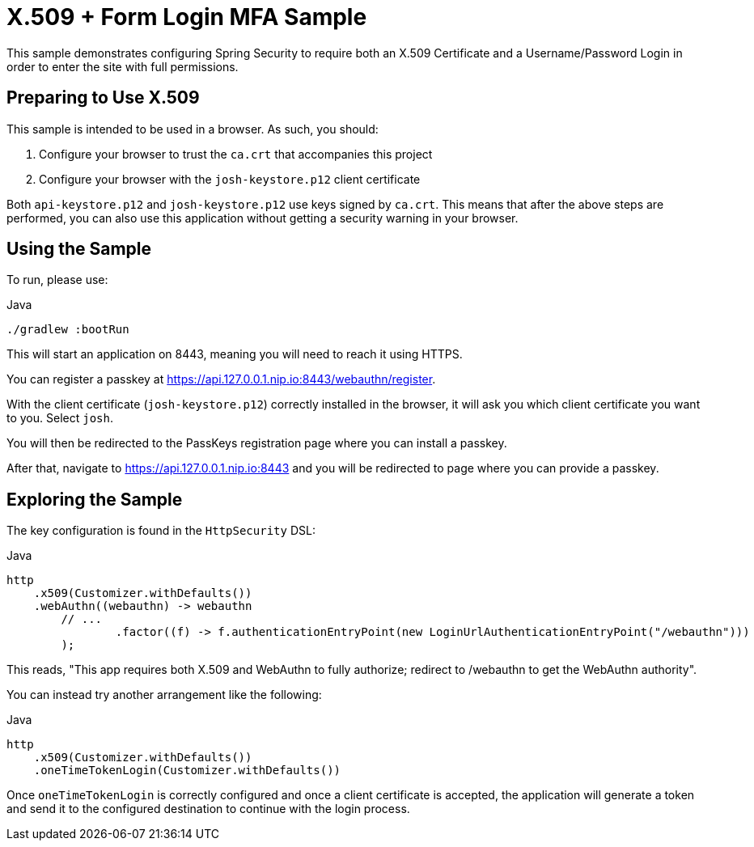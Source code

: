 = X.509 + Form Login MFA Sample

This sample demonstrates configuring Spring Security to require both an X.509 Certificate and a Username/Password Login in order to enter the site with full permissions.

== Preparing to Use X.509

This sample is intended to be used in a browser.
As such, you should:

1. Configure your browser to trust the `ca.crt` that accompanies this project
2. Configure your browser with the `josh-keystore.p12` client certificate

Both `api-keystore.p12` and `josh-keystore.p12` use keys signed by `ca.crt`.
This means that after the above steps are performed, you can also use this application without getting a security warning in your browser.

== Using the Sample

To run, please use:

.Java
[source,java,role="primary"]
----
./gradlew :bootRun
----

This will start an application on 8443, meaning you will need to reach it using HTTPS.

You can register a passkey at https://api.127.0.0.1.nip.io:8443/webauthn/register.

With the client certificate (`josh-keystore.p12`) correctly installed in the browser, it will ask you which client certificate you want to you.
Select `josh`.

You will then be redirected to the PassKeys registration page where you can install a passkey.

After that, navigate to https://api.127.0.0.1.nip.io:8443 and you will be redirected to page where you can provide a passkey.

== Exploring the Sample

The key configuration is found in the `HttpSecurity` DSL:

.Java
[source,java,role="primary"]
----
http
    .x509(Customizer.withDefaults())
    .webAuthn((webauthn) -> webauthn
        // ...
		.factor((f) -> f.authenticationEntryPoint(new LoginUrlAuthenticationEntryPoint("/webauthn")))
	);
----

This reads, "This app requires both X.509 and WebAuthn to fully authorize; redirect to /webauthn to get the WebAuthn authority".

You can instead try another arrangement like the following:

.Java
[source,java,role="primary"]
----
http
    .x509(Customizer.withDefaults())
    .oneTimeTokenLogin(Customizer.withDefaults())
----

Once `oneTimeTokenLogin` is correctly configured and once a client certificate is accepted, the application will generate a token and send it to the configured destination to continue with the login process.